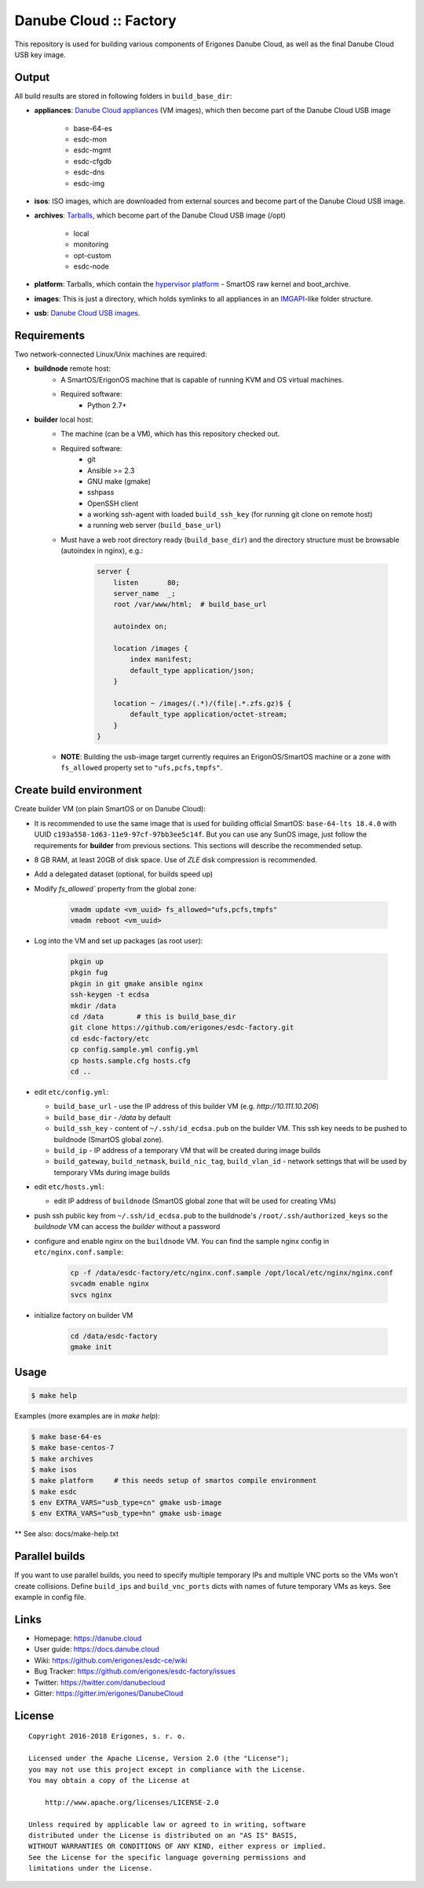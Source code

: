Danube Cloud :: Factory
#######################

This repository is used for building various components of Erigones Danube Cloud, as well as the final Danube Cloud USB key image.


Output
======

All build results are stored in following folders in ``build_base_dir``:

* **appliances**: `Danube Cloud appliances <docs/appliances.rst>`_ (VM images), which then become part of the Danube Cloud USB image

    * base-64-es
    * esdc-mon
    * esdc-mgmt
    * esdc-cfgdb
    * esdc-dns
    * esdc-img

* **isos**: ISO images, which are downloaded from external sources and become part of the Danube Cloud USB image.

* **archives**: `Tarballs <docs/archives.rst>`_, which become part of the Danube Cloud USB image (/opt)

    * local
    * monitoring
    * opt-custom
    * esdc-node

* **platform**: Tarballs, which contain the `hypervisor platform <docs/platform.rst>`_ - SmartOS raw kernel and boot_archive.

* **images**: This is just a directory, which holds symlinks to all appliances in an `IMGAPI <https://images.joyent.com/docs/>`__-like folder structure.

* **usb**: `Danube Cloud USB images <docs/usb-image.rst>`_.


Requirements
============

Two network-connected Linux/Unix machines are required:

* **buildnode** remote host:
    * A SmartOS/ErigonOS machine that is capable of running KVM and OS virtual machines.
    * Required software:
        * Python 2.7+

* **builder** local host:
    * The machine (can be a VM), which has this repository checked out.
    * Required software:
        * git
        * Ansible >= 2.3
        * GNU make (gmake)
        * sshpass
        * OpenSSH client
        * a working ssh-agent with loaded ``build_ssh_key`` (for running git clone on remote host)
        * a running web server (``build_base_url``)

    * Must have a web root directory ready (``build_base_dir``) and the directory structure must be browsable (autoindex in nginx), e.g.:

        .. code-block:: nginx

            server {
                listen       80;
                server_name  _; 
                root /var/www/html;  # build_base_url

                autoindex on;

                location /images {
                    index manifest;
                    default_type application/json;
                }

                location ~ /images/(.*)/(file|.*.zfs.gz)$ {
                    default_type application/octet-stream;
                }
            }

    * **NOTE**: Building the usb-image target currently requires an ErigonOS/SmartOS machine or a zone with ``fs_allowed`` property set to ``"ufs,pcfs,tmpfs"``.


Create build environment
========================

Create builder VM (on plain SmartOS or on Danube Cloud):

* It is recommended to use the same image that is used for building official SmartOS: ``base-64-lts 18.4.0`` with UUID ``c193a558-1d63-11e9-97cf-97bb3ee5c14f``. But you can use any SunOS image, just follow the requirements for **builder** from previous sections. This sections will describe the recommended setup.
* 8 GB RAM, at least 20GB of disk space. Use of `ZLE` disk compression is recommended.
* Add a delegated dataset (optional, for builds speed up)
* Modify `fs_allowed`` property from the global zone:

    .. code-block:: shell
    
        vmadm update <vm_uuid> fs_allowed="ufs,pcfs,tmpfs"
        vmadm reboot <vm_uuid>

* Log into the VM and set up packages (as root user):

    .. code-block:: shell

        pkgin up
        pkgin fug
        pkgin in git gmake ansible nginx
        ssh-keygen -t ecdsa
        mkdir /data
        cd /data        # this is build_base_dir
        git clone https://github.com/erigones/esdc-factory.git
        cd esdc-factory/etc
        cp config.sample.yml config.yml
        cp hosts.sample.cfg hosts.cfg
        cd ..

* edit ``etc/config.yml``:

  * ``build_base_url`` - use the IP address of this builder VM (e.g. `http://10.111.10.206`)
  * ``build_base_dir`` - `/data` by default
  * ``build_ssh_key`` - content of ``~/.ssh/id_ecdsa.pub`` on the builder VM. This ssh key needs to be pushed to buildnode (SmartOS global zone).
  * ``build_ip`` - IP address of a temporary VM that will be created during image builds
  * ``build_gateway``, ``build_netmask``, ``build_nic_tag``, ``build_vlan_id`` - network settings that will be used by temporary VMs during image builds

* edit ``etc/hosts.yml``:

  * edit IP address of ``buildnode`` (SmartOS global zone that will be used for creating VMs)

* push ssh public key from ``~/.ssh/id_ecdsa.pub`` to the buildnode's ``/root/.ssh/authorized_keys`` so the `buildnode` VM can access the `builder` without a password

* configure and enable nginx on the ``buildnode`` VM. You can find the sample nginx config in ``etc/nginx.conf.sample``:

    .. code-block:: shell

        cp -f /data/esdc-factory/etc/nginx.conf.sample /opt/local/etc/nginx/nginx.conf
        svcadm enable nginx
        svcs nginx

* initialize factory on builder VM

    .. code-block:: shell

        cd /data/esdc-factory
        gmake init


Usage
=====

.. code-block:: bash

    $ make help

Examples (more examples are in `make help`):

.. code-block:: bash

    $ make base-64-es
    $ make base-centos-7
    $ make archives
    $ make isos
    $ make platform     # this needs setup of smartos compile environment
    $ make esdc
    $ env EXTRA_VARS="usb_type=cn" gmake usb-image
    $ env EXTRA_VARS="usb_type=hn" gmake usb-image


** See also: docs/make-help.txt


Parallel builds
===============

If you want to use parallel builds, you need to specify multiple temporary IPs and multiple VNC ports so the VMs won't create collisions. Define ``build_ips`` and ``build_vnc_ports`` dicts with names of future temporary VMs as keys. See example in config file.


Links
=====

- Homepage: https://danube.cloud
- User guide: https://docs.danube.cloud
- Wiki: https://github.com/erigones/esdc-ce/wiki
- Bug Tracker: https://github.com/erigones/esdc-factory/issues
- Twitter: https://twitter.com/danubecloud
- Gitter: https://gitter.im/erigones/DanubeCloud


License
=======

::

    Copyright 2016-2018 Erigones, s. r. o.

    Licensed under the Apache License, Version 2.0 (the "License");
    you may not use this project except in compliance with the License.
    You may obtain a copy of the License at

        http://www.apache.org/licenses/LICENSE-2.0

    Unless required by applicable law or agreed to in writing, software
    distributed under the License is distributed on an "AS IS" BASIS,
    WITHOUT WARRANTIES OR CONDITIONS OF ANY KIND, either express or implied.
    See the License for the specific language governing permissions and
    limitations under the License.

